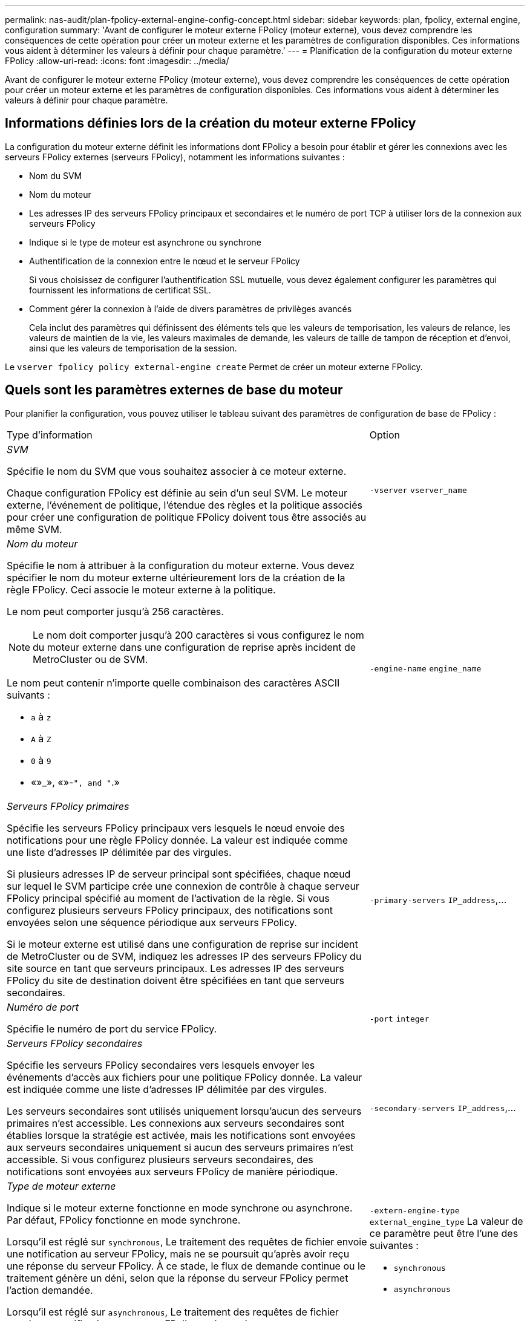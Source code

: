 ---
permalink: nas-audit/plan-fpolicy-external-engine-config-concept.html 
sidebar: sidebar 
keywords: plan, fpolicy, external engine, configuration 
summary: 'Avant de configurer le moteur externe FPolicy (moteur externe), vous devez comprendre les conséquences de cette opération pour créer un moteur externe et les paramètres de configuration disponibles. Ces informations vous aident à déterminer les valeurs à définir pour chaque paramètre.' 
---
= Planification de la configuration du moteur externe FPolicy
:allow-uri-read: 
:icons: font
:imagesdir: ../media/


[role="lead"]
Avant de configurer le moteur externe FPolicy (moteur externe), vous devez comprendre les conséquences de cette opération pour créer un moteur externe et les paramètres de configuration disponibles. Ces informations vous aident à déterminer les valeurs à définir pour chaque paramètre.



== Informations définies lors de la création du moteur externe FPolicy

La configuration du moteur externe définit les informations dont FPolicy a besoin pour établir et gérer les connexions avec les serveurs FPolicy externes (serveurs FPolicy), notamment les informations suivantes :

* Nom du SVM
* Nom du moteur
* Les adresses IP des serveurs FPolicy principaux et secondaires et le numéro de port TCP à utiliser lors de la connexion aux serveurs FPolicy
* Indique si le type de moteur est asynchrone ou synchrone
* Authentification de la connexion entre le nœud et le serveur FPolicy
+
Si vous choisissez de configurer l'authentification SSL mutuelle, vous devez également configurer les paramètres qui fournissent les informations de certificat SSL.

* Comment gérer la connexion à l'aide de divers paramètres de privilèges avancés
+
Cela inclut des paramètres qui définissent des éléments tels que les valeurs de temporisation, les valeurs de relance, les valeurs de maintien de la vie, les valeurs maximales de demande, les valeurs de taille de tampon de réception et d'envoi, ainsi que les valeurs de temporisation de la session.



Le `vserver fpolicy policy external-engine create` Permet de créer un moteur externe FPolicy.



== Quels sont les paramètres externes de base du moteur

Pour planifier la configuration, vous pouvez utiliser le tableau suivant des paramètres de configuration de base de FPolicy :

[cols="70,30"]
|===


| Type d'information | Option 


 a| 
_SVM_

Spécifie le nom du SVM que vous souhaitez associer à ce moteur externe.

Chaque configuration FPolicy est définie au sein d'un seul SVM. Le moteur externe, l'événement de politique, l'étendue des règles et la politique associés pour créer une configuration de politique FPolicy doivent tous être associés au même SVM.
 a| 
`-vserver` `vserver_name`



 a| 
_Nom du moteur_

Spécifie le nom à attribuer à la configuration du moteur externe. Vous devez spécifier le nom du moteur externe ultérieurement lors de la création de la règle FPolicy. Ceci associe le moteur externe à la politique.

Le nom peut comporter jusqu'à 256 caractères.

[NOTE]
====
Le nom doit comporter jusqu'à 200 caractères si vous configurez le nom du moteur externe dans une configuration de reprise après incident de MetroCluster ou de SVM.

====
Le nom peut contenir n'importe quelle combinaison des caractères ASCII suivants :

* `a` à `z`
* `A` à `Z`
* `0` à `9`
* «»_», «»-`", and "`.»

 a| 
`-engine-name` `engine_name`



 a| 
_Serveurs FPolicy primaires_

Spécifie les serveurs FPolicy principaux vers lesquels le nœud envoie des notifications pour une règle FPolicy donnée. La valeur est indiquée comme une liste d'adresses IP délimitée par des virgules.

Si plusieurs adresses IP de serveur principal sont spécifiées, chaque nœud sur lequel le SVM participe crée une connexion de contrôle à chaque serveur FPolicy principal spécifié au moment de l'activation de la règle. Si vous configurez plusieurs serveurs FPolicy principaux, des notifications sont envoyées selon une séquence périodique aux serveurs FPolicy.

Si le moteur externe est utilisé dans une configuration de reprise sur incident de MetroCluster ou de SVM, indiquez les adresses IP des serveurs FPolicy du site source en tant que serveurs principaux. Les adresses IP des serveurs FPolicy du site de destination doivent être spécifiées en tant que serveurs secondaires.
 a| 
`-primary-servers` `IP_address`,...



 a| 
_Numéro de port_

Spécifie le numéro de port du service FPolicy.
 a| 
`-port` `integer`



 a| 
_Serveurs FPolicy secondaires_

Spécifie les serveurs FPolicy secondaires vers lesquels envoyer les événements d'accès aux fichiers pour une politique FPolicy donnée. La valeur est indiquée comme une liste d'adresses IP délimitée par des virgules.

Les serveurs secondaires sont utilisés uniquement lorsqu'aucun des serveurs primaires n'est accessible. Les connexions aux serveurs secondaires sont établies lorsque la stratégie est activée, mais les notifications sont envoyées aux serveurs secondaires uniquement si aucun des serveurs primaires n'est accessible. Si vous configurez plusieurs serveurs secondaires, des notifications sont envoyées aux serveurs FPolicy de manière périodique.
 a| 
`-secondary-servers` `IP_address`,...



 a| 
_Type de moteur externe_

Indique si le moteur externe fonctionne en mode synchrone ou asynchrone. Par défaut, FPolicy fonctionne en mode synchrone.

Lorsqu'il est réglé sur `synchronous`, Le traitement des requêtes de fichier envoie une notification au serveur FPolicy, mais ne se poursuit qu'après avoir reçu une réponse du serveur FPolicy. À ce stade, le flux de demande continue ou le traitement génère un déni, selon que la réponse du serveur FPolicy permet l'action demandée.

Lorsqu'il est réglé sur `asynchronous`, Le traitement des requêtes de fichier envoie une notification au serveur FPolicy, puis continue.
 a| 
`-extern-engine-type` `external_engine_type` La valeur de ce paramètre peut être l'une des suivantes :

* `synchronous`
* `asynchronous`




 a| 
Option _SSL pour la communication avec le serveur FPolicy_

Spécifie l'option SSL pour la communication avec le serveur FPolicy. Ce paramètre est obligatoire. Vous pouvez choisir l'une des options en fonction des informations suivantes :

* Lorsqu'il est réglé sur `no-auth`, aucune authentification n'a lieu.
+
La liaison de communication est établie sur TCP.

* Lorsqu'il est réglé sur `server-auth`, Le SVM authentifie le serveur FPolicy à l'aide de l'authentification du serveur SSL.
* Lorsqu'il est réglé sur `mutual-auth`, L'authentification mutuelle a lieu entre le SVM et le serveur FPolicy ; le SVM authentifie le serveur FPolicy et le serveur FPolicy authentifie le SVM.
+
Si vous choisissez de configurer l'authentification SSL mutuelle, vous devez également configurer l' `-certificate-common-name`, `-certificate-serial`, et `-certifcate-ca` paramètres.


 a| 
`-ssl-option` {`no-auth`|`server-auth`|`mutual-auth`}



 a| 
_FQDN du certificat ou nom commun personnalisé_

Spécifie le nom du certificat utilisé si l'authentification SSL entre le SVM et le serveur FPolicy est configurée. Vous pouvez spécifier le nom du certificat en tant que FQDN ou en tant que nom commun personnalisé.

Si vous spécifiez `mutual-auth` pour le `-ssl-option` paramètre, vous devez spécifier une valeur pour le `-certificate-common-name` paramètre.
 a| 
`-certificate-common-name` `text`



 a| 
_Numéro de série du certificat_

Spécifie le numéro de série du certificat utilisé pour l'authentification si l'authentification SSL entre le SVM et le serveur FPolicy est configurée.

Si vous spécifiez `mutual-auth` pour le `-ssl-option` paramètre, vous devez spécifier une valeur pour le `-certificate-serial` paramètre.
 a| 
`-certificate-serial` `text`



 a| 
_Autorité de certification_

Spécifie le nom de l'autorité de certification du certificat utilisé pour l'authentification si l'authentification SSL entre le SVM et le serveur FPolicy est configurée.

Si vous spécifiez `mutual-auth` pour le `-ssl-option` paramètre, vous devez spécifier une valeur pour le `-certificate-ca` paramètre.
 a| 
`-certificate-ca` `text`

|===


== Quelles sont les options avancées du moteur externe

Vous pouvez utiliser le tableau suivant des paramètres de configuration avancée FPolicy pour personnaliser ou non votre configuration avec des paramètres avancés. Ces paramètres permettent de modifier le comportement de communication entre les nœuds du cluster et les serveurs FPolicy :

[cols="70,30"]
|===


| Type d'information | Option 


 a| 
_Délai d'annulation d'une demande_

Spécifie l'intervalle de temps en heures (`h`), minutes (`m`), ou secondes (`s`) Que le nœud attend une réponse du serveur FPolicy.

Si l'intervalle de temporisation passe, le nœud envoie une requête d'annulation au serveur FPolicy. Le nœud envoie ensuite la notification à un autre serveur FPolicy. Ce délai aide à gérer un serveur FPolicy qui ne répond pas, ce qui peut améliorer la réponse des clients SMB/NFS. Par ailleurs, l'annulation des demandes après une période de temporisation peut faciliter la libération des ressources système, car la demande de notification est déplacée d'un serveur FPolicy défaillant/défectueux vers un autre serveur FPolicy.

La plage de cette valeur est de `0` à `100`. Si la valeur est définie sur `0`, L'option est désactivée et les messages de requête d'annulation ne sont pas envoyés au serveur FPolicy. La valeur par défaut est `20s`.
 a| 
`-reqs-cancel-timeout` `integer`[h|m|s]



 a| 
_Délai d'attente pour l'abandon d'une demande_

Spécifie le délai d'expiration en heures (`h`), minutes (`m`), ou secondes (`s`) pour l'abandon d'une demande.

La plage de cette valeur est de `0` à `200`.
 a| 
`-reqs-abort-timeout` `` `integer`[h|m|s]



 a| 
_Intervalle pour l'envoi de demandes d'état_

Spécifie l'intervalle en heures (`h`), minutes (`m`), ou secondes (`s`) Après quoi une requête d'état est envoyée au serveur FPolicy.

La plage de cette valeur est de `0` à `50`. Si la valeur est définie sur `0`, L'option est désactivée et les messages de requête d'état ne sont pas envoyés au serveur FPolicy. La valeur par défaut est `10s`.
 a| 
`-status-req-interval` `integer`[h|m|s]



 a| 
_Nombre maximal de requêtes en attente sur le serveur FPolicy_

Spécifie le nombre maximal de requêtes en attente pouvant être mises en file d'attente sur le serveur FPolicy.

La plage de cette valeur est de `1` à `10000`. La valeur par défaut est `500`.
 a| 
`-max-server-reqs` `integer`



 a| 
_Timeout pour la déconnexion d'un serveur FPolicy non réactif_

Spécifie l'intervalle de temps en heures (`h`), minutes (`m`), ou secondes (`s`) Après quoi la connexion au serveur FPolicy est interrompue.

La connexion est interrompue après le délai d'expiration uniquement si la file d'attente du serveur FPolicy contient le nombre maximal de requêtes autorisées et qu'aucune réponse n'est reçue dans le délai d'expiration. Le nombre maximal de demandes est de `50` (valeur par défaut) ou le numéro spécifié par le `max-server-reqs-` paramètre.

La plage de cette valeur est de `1` à `100`. La valeur par défaut est `60s`.
 a| 
`-server-progress-timeout` `integer`[h|m|s]



 a| 
_Intervalle d'envoi de messages de maintien de la disponibilité au serveur FPolicy_

Spécifie l'intervalle de temps en heures (`h`), minutes (`m`), ou secondes (`s`) À laquelle les messages de maintien de la disponibilité sont envoyés au serveur FPolicy.

Les messages de maintien de la vie détectent les connexions à demi-ouverture.

La plage de cette valeur est de `10` à `600`. Si la valeur est définie sur `0`, L'option est désactivée et les messages de maintien en service ne peuvent pas être envoyés aux serveurs FPolicy. La valeur par défaut est `120s`.
 a| 
`-keep-alive-interval-` `integer`[h|m|s]



 a| 
_Tentatives de reconnexion maximales_

Spécifie le nombre maximal de fois que le SVM tente de se reconnecter au serveur FPolicy une fois la connexion interrompue.

La plage de cette valeur est de `0` à `20`. La valeur par défaut est `5`.
 a| 
`-max-connection-retries` `integer`



 a| 
_Taille du tampon de réception_

Spécifie la taille du tampon de réception du socket connecté pour le serveur FPolicy.

La valeur par défaut est 256 kilo-octets (Ko). Lorsque la valeur est définie sur 0, la taille du tampon de réception est définie sur une valeur définie par le système.

Par exemple, si la taille par défaut de la mémoire tampon de réception du socket est de 65536 octets, en définissant la valeur ajustable sur 0, la taille de la mémoire tampon de socket est définie sur 65536 octets. Vous pouvez utiliser n'importe quelle valeur autre que celle par défaut pour définir la taille (en octets) du tampon de réception.
 a| 
`-recv-buffer-size` `integer`



 a| 
_Envoyer la taille du tampon_

Spécifie la taille du tampon d'envoi du socket connecté pour le serveur FPolicy.

La valeur par défaut est 256 kilo-octets (Ko). Lorsque la valeur est définie sur 0, la taille du tampon d'envoi est définie sur une valeur définie par le système.

Par exemple, si la taille par défaut du tampon d'envoi du socket est définie sur 65536 octets, en définissant la valeur ajustable sur 0, la taille de la mémoire tampon du socket est définie sur 65536 octets. Vous pouvez utiliser n'importe quelle valeur autre que celle par défaut pour définir la taille (en octets) du tampon d'envoi.
 a| 
`-send-buffer-size` `integer`



 a| 
_Délai de purge d'un ID de session pendant la reconnexion_

Spécifie l'intervalle en heures (`h`), minutes (`m`), ou secondes (`s`) Après quoi un nouvel ID de session est envoyé au serveur FPolicy pendant les tentatives de reconnexion.

Si la connexion entre le contrôleur de stockage et le serveur FPolicy est interrompue et la reconnexion est effectuée au sein du `-session-timeout` Intervalle, l'ancien ID de session est envoyé au serveur FPolicy pour qu'il puisse envoyer les réponses aux anciennes notifications.

La valeur par défaut est définie sur 10 secondes.
 a| 
`-session-timeout` [``integer``h][``integer``m][``integer``s]

|===